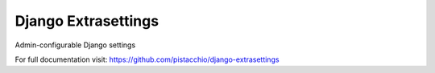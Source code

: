 =====================
Django Extrasettings
=====================

Admin-configurable Django settings

For full documentation visit: https://github.com/pistacchio/django-extrasettings